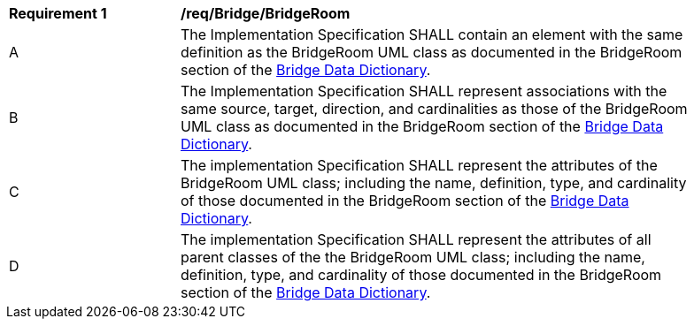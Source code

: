 [[req_Bridge_BridgeRoom]]
[width="90%",cols="2,6"]
|===
^|*Requirement  {counter:req-id}* |*/req/Bridge/BridgeRoom* 
^|A |The Implementation Specification SHALL contain an element with the same definition as the BridgeRoom UML class as documented in the BridgeRoom section of the <<BridgeRoom-section,Bridge Data Dictionary>>.
^|B |The Implementation Specification SHALL represent associations with the same source, target, direction, and cardinalities as those of the BridgeRoom UML class as documented in the BridgeRoom section of the <<BridgeRoom-section,Bridge Data Dictionary>>.
^|C |The implementation Specification SHALL represent the attributes of the BridgeRoom UML class; including the name, definition, type, and cardinality of those documented in the BridgeRoom section of the <<BridgeRoom-section,Bridge Data Dictionary>>.
^|D |The implementation Specification SHALL represent the attributes of all parent classes of the the BridgeRoom UML class; including the name, definition, type, and cardinality of those documented in the BridgeRoom section of the <<BridgeRoom-section,Bridge Data Dictionary>>.
|===
